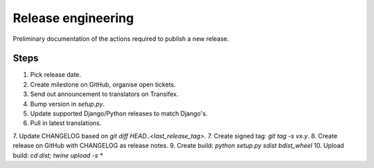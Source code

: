 ###################
Release engineering
###################

Preliminary documentation of the actions required to publish a new release.

Steps
=====
1. Pick release date.
2. Create milestone on GitHub, organise open tickets.
3. Send out announcement to translators on Transifex.
4. Bump version in `setup.py`.
5. Update supported Django/Python releases to match Django's.
6. Pull in latest translations.
7. Update CHANGELOG based on `git diff HEAD..<last_release_tag>`.
7. Create signed tag: `git tag -s vx.y`.
8. Create release on GitHub with CHANGELOG as release notes.
9. Create build: `python setup.py sdist bdist_wheel`
10. Upload build: `cd dist; twine upload -s *`
